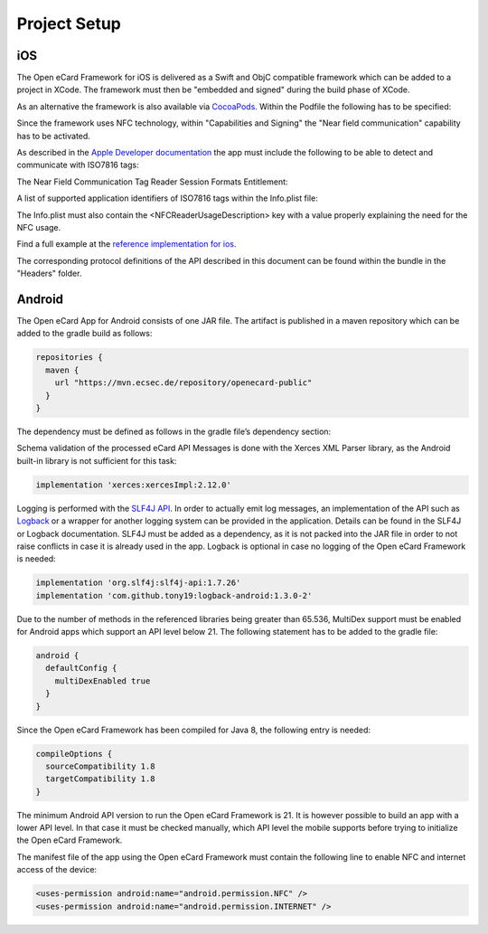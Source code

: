 Project Setup
=============

iOS
---

The Open eCard Framework for iOS is delivered as a Swift and ObjC compatible framework which can be added to a project in XCode.
The framework must then be "embedded and signed" during the build phase of XCode.


As an alternative the framework is also available via `CocoaPods <https://cocoapods.org/>`_.
Within the Podfile the following has to be specified: 

.. code-block::
   :substitutions:

   use_frameworks!
   pod 'open-ecard', '~> |releaseMinor|'


Since the framework uses NFC technology, within "Capabilities and Signing" the "Near field communication" capability has to be activated.

As described in the `Apple Developer documentation <https://developer.apple.com/documentation/corenfc/nfciso7816tag>`_
the app must include the following to be able to detect and communicate with ISO7816 tags:

The Near Field Communication Tag Reader Session Formats Entitlement:

.. code-block:: XML
   :substitutions:
   
   <key>com.apple.developer.nfc.readersession.formats</key>
   <array>
        <string>TAG</string>
   </array>


A list of supported application identifiers of ISO7816 tags within the Info.plist file:

.. code-block:: XML
   :substitutions:

    <key>com.apple.developer.nfc.readersession.iso7816.select-identifiers</key>
    <array>
        <!-- Electronic passports -->
    	<string>A0000002471001</string>
    </array>


The Info.plist must also contain the <NFCReaderUsageDescription> key with a value properly explaining the need for the NFC usage. 

.. code-block:: XML
   :substitutions:

    <key>NFCReaderUsageDescription</key>
    <string>Communication with NFC enabled eID cards for authentication processes</string>

Find a full example at the `reference implementation for ios <https://github.com/ecsec/open-ecard-ios>`_.


The corresponding protocol definitions of the API described in this document can be found within the bundle in the "Headers" folder.

Android
-------

The Open eCard App for Android consists of one JAR file.
The artifact is published in a maven repository which can be added to the gradle build as follows:

.. code-block:: Groovy

   repositories {
     maven {
       url "https://mvn.ecsec.de/repository/openecard-public"
     }
   }

The dependency must be defined as follows in the gradle file’s dependency section:

.. code-block:: Groovy
   :substitutions:

   implementation 'org.openecard.clients:android-lib:|release|'

Schema validation of the processed eCard API Messages is done with the Xerces XML Parser library, as the Android built-in library is not sufficient for this task:

.. code-block:: Groovy
  
  implementation 'xerces:xercesImpl:2.12.0'

Logging is performed with the `SLF4J API <https://www.slf4j.org/>`_.
In order to actually emit log messages, an implementation of the API such as `Logback <https://logback.qos.ch/>`_ or a wrapper for another logging system can be provided in the application.
Details can be found in the SLF4J or Logback documentation.
SLF4J must be added as a dependency, as it is not packed into the JAR file in order to not raise conflicts in case it is already used in the app.
Logback is optional in case no logging of the Open eCard Framework is needed:

.. code-block:: Groovy

  implementation 'org.slf4j:slf4j-api:1.7.26'
  implementation 'com.github.tony19:logback-android:1.3.0-2'

Due to the number of methods in the referenced libraries being greater than 65.536, MultiDex support must be enabled for Android apps which support an API level below 21.
The following statement has to be added to the gradle file:

.. code-block:: Groovy

  android {
    defaultConfig {
      multiDexEnabled true
    }
  }

Since the Open eCard Framework has been compiled for Java 8, the following entry is needed:

.. code-block:: Groovy

  compileOptions {
    sourceCompatibility 1.8
    targetCompatibility 1.8
  }

The minimum Android API version to run the Open eCard Framework is 21.
It is however possible to build an app with a lower API level.
In that case it must be checked manually, which API level the mobile supports before trying to initialize the Open eCard Framework.

The manifest file of the app using the Open eCard Framework must contain the following line to enable NFC and internet access of the device:

.. code-block:: xml

  <uses-permission android:name="android.permission.NFC" />
  <uses-permission android:name="android.permission.INTERNET" />
